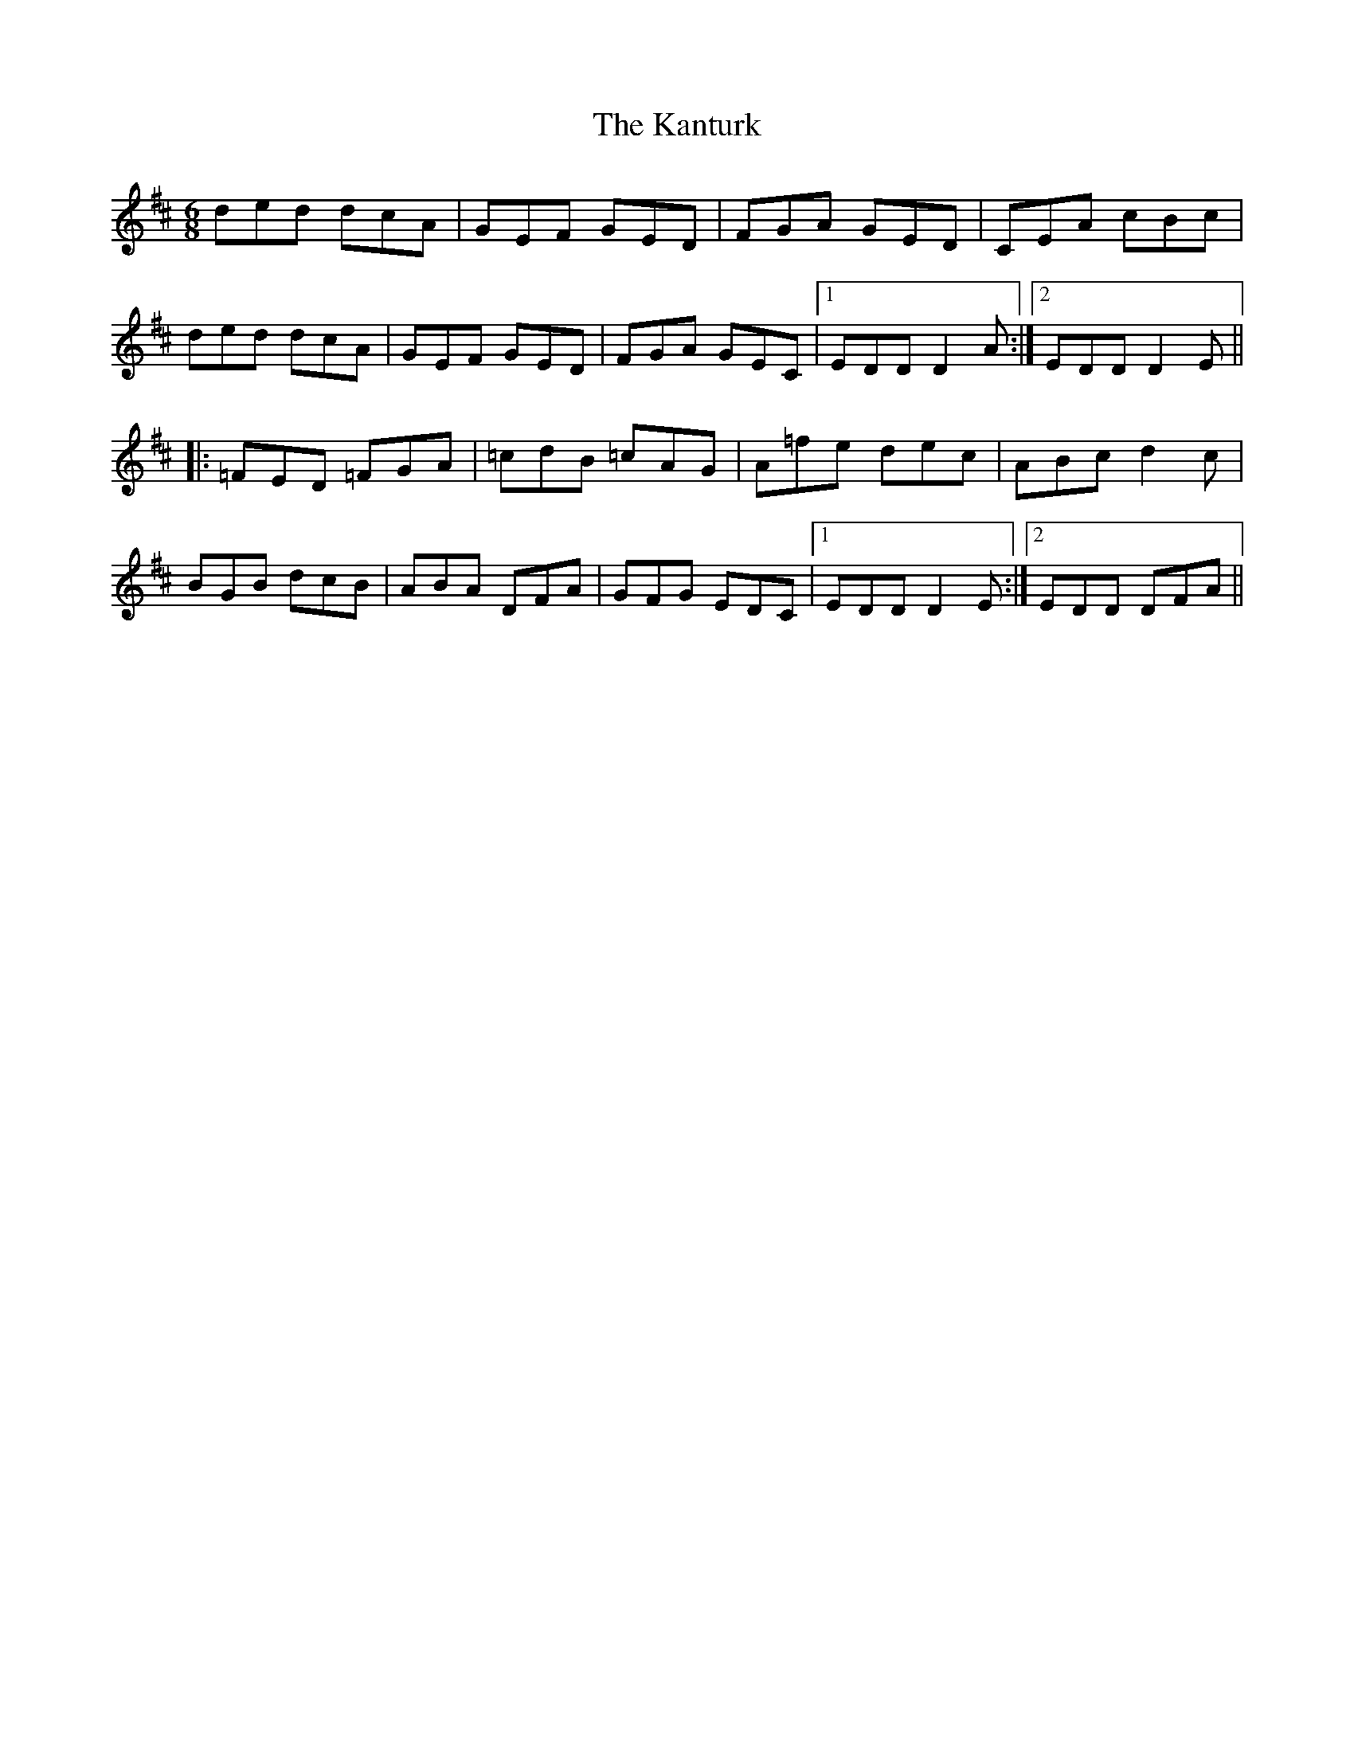 X: 21111
T: Kanturk, The
R: jig
M: 6/8
K: Dmajor
ded dcA|GEF GED|FGA GED|CEA cBc|
ded dcA|GEF GED|FGA GEC|1 EDD D2A:|2 EDD D2E||
|:=FED =FGA|=cdB =cAG|A=fe dec|ABc d2c|
BGB dcB|ABA DFA|GFG EDC|1 EDD D2E:|2 EDD DFA||

